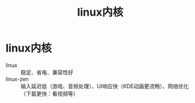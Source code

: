 :PROPERTIES:
:ID:       de9e0187-3b5a-4801-8322-94b43908ff5d
:END:
#+title: linux内核
#+filetags: linux

* linux内核
- linux     :: 稳定、省电、兼容性好
- linux-zen :: 输入延迟低（游戏、音频处理）、UI响应快（KDE动画更流畅）、网络优化（下载更快：看视频等）

